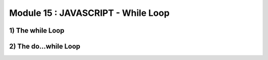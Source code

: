 Module 15 : JAVASCRIPT - While Loop
===================================

1) The while Loop
-----------------
2) The do...while Loop
----------------------
